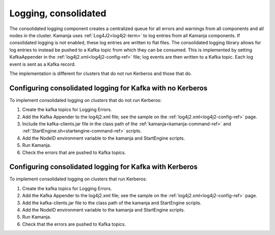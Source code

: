 
.. _logging-consolidated:

Logging, consolidated
---------------------

The consolidated logging component creates a centralized queue
for all errors and warnings from all components
and all nodes in the cluster.
Kamanja uses :ref:`Log4J2<log4j2-term>` to log entries
from all Kamanja components.
If consolidated logging is not enabled,
these log entries are written to flat files.
The consolidated logging library allows for log entries
to instead be pushed to a Kafka topic from which they can be consumed.
This is implemented by setting KafkaAppender
in the :ref:`log4j2.xml<log4j2-config-ref>` file;
log events are then written to a Kafka topic.
Each log event is sent as a Kafka record.

The implementation is different for clusters
that do not run Kerberos and those that do.

Configuring consolidated logging for Kafka with no Kerberos
~~~~~~~~~~~~~~~~~~~~~~~~~~~~~~~~~~~~~~~~~~~~~~~~~~~~~~~~~~~

To implement consolidated logging on clusters that do not run Kerberos:

#. Create the kafka topics for Logging Errors.
#. Add the Kafka Appender to the log4j2.xml file;
   see the sample on the :ref:`log4j2.xml<log4j2-config-ref>` page.
#. Include the kafka-clients.jar file
   in the class path of the :ref:`kamanja<kamanja-command-ref>`
   and :ref:`StartEngine.sh<startengine-command-ref>` scripts.
#. Add the NodeID environment variable to the
   kamanja and StartEngine scripts.
#. Run Kamanja.
#. Check the errors that are pushed to Kafka topics.


Configuring consolidated logging for Kafka with Kerberos
~~~~~~~~~~~~~~~~~~~~~~~~~~~~~~~~~~~~~~~~~~~~~~~~~~~~~~~~

To implement consolidated logging on clusters that run Kerberos:

#. Create the kafka topics for Logging Errors.
#. Add the Kafka Appender to the log4j2.xml file;
   see the sample on the :ref:`log4j2.xml<log4j2-config-ref>` page.
#. Add the kafka-clients.jar file to the class path
   of the kamanja and StartEngine scripts.
#. Add the NodeID environment variable
   to the kamanja and StartEngine scripts.
#. Run Kamanja.
#. Check that the errors are pushed to Kafka topics.


